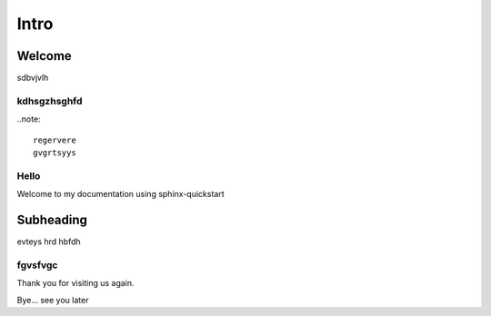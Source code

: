 =====
Intro
=====

Welcome
=======

sdbvjvlh

kdhsgzhsghfd
------------

..note::

	regervere
	gvgrtsyys

Hello
-----

Welcome to my documentation using sphinx-quickstart

Subheading
==========

evteys
hrd
hbfdh

fgvsfvgc
--------

Thank you for visiting us again.

Bye... see you later